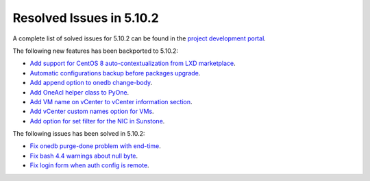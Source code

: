 .. _resolved_issues_5102:

Resolved Issues in 5.10.2
--------------------------------------------------------------------------------

A complete list of solved issues for 5.10.2 can be found in the `project development portal <https://github.com/OpenNebula/one/milestone/31>`__.

The following new features has been backported to 5.10.2:

- `Add support for CentOS 8 auto-contextualization from LXD marketplace <https://github.com/OpenNebula/one/issues/4007>`__.
- `Automatic configurations backup before packages upgrade <https://github.com/OpenNebula/packages/issues/117>`__.
- `Add append option to onedb change-body <https://github.com/OpenNebula/one/issues/3999>`__.
- `Add OneAcl helper class to PyOne <https://github.com/OpenNebula/one/pull/4079>`__.
- `Add VM name on vCenter to vCenter information section <https://github.com/OpenNebula/one/issues/2771>`__.
- `Add vCenter custom names option for VMs <https://github.com/OpenNebula/one/issues/1973>`__.
- `Add option for set filter for the NIC in Sunstone <https://github.com/OpenNebula/one/issues/3383>`__.

The following issues has been solved in 5.10.2:

- `Fix onedb purge-done problem with end-time <https://github.com/OpenNebula/one/issues/4050>`__.
- `Fix bash 4.4 warnings about null byte <https://github.com/OpenNebula/one/issues/1690>`__.
- `Fix login form when auth config is remote <https://github.com/OpenNebula/one/issues/4096>`__.

